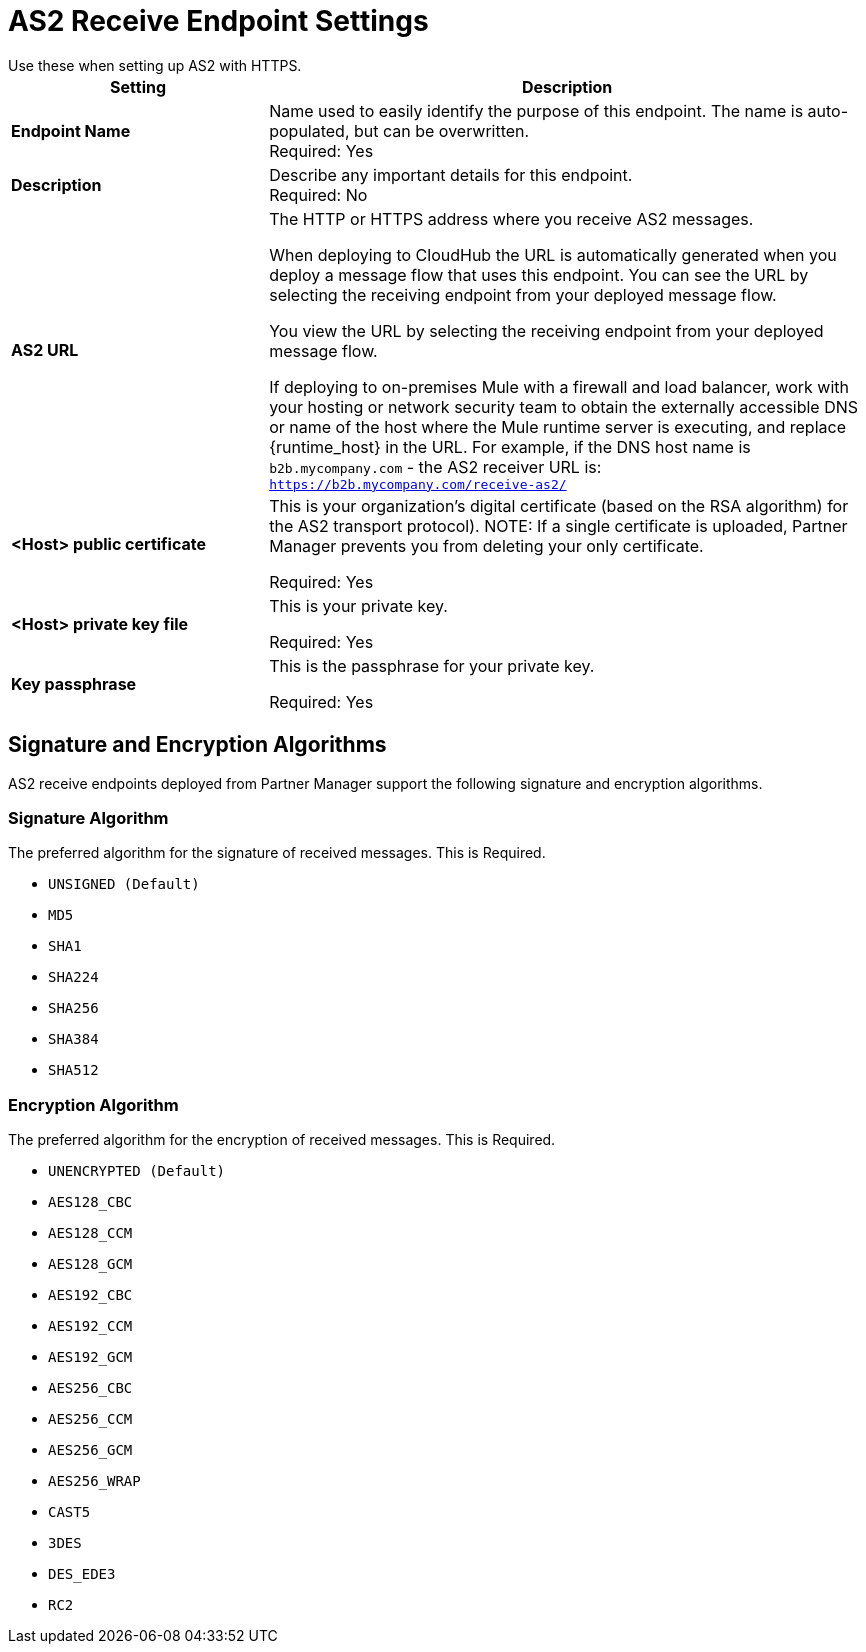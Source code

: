 = AS2 Receive Endpoint Settings
Use these when setting up AS2 with HTTPS.

[%header,cols="3s,7a"]
|===
|Setting |Description

|Endpoint Name
|Name used to easily identify the purpose of this endpoint. The name is auto-populated, but can be overwritten. +
Required: Yes +

|Description
|Describe any important details for this endpoint. +
Required: No +

| AS2 URL
| The HTTP or HTTPS address where you receive AS2 messages.

When deploying to CloudHub the URL is automatically generated when you deploy a message flow that uses this endpoint.
You can see the URL  by selecting the receiving endpoint from your deployed message flow.

You view the URL by selecting the receiving endpoint from your deployed message flow.

If deploying to on-premises Mule with a firewall and load balancer,
work with your hosting or network security team to obtain the externally accessible DNS or name of the host where the Mule runtime server is executing,
and replace {runtime_host} in the URL. For example, if the DNS host name is `b2b.mycompany.com` - the AS2 receiver URL is: `https://b2b.mycompany.com/receive-as2/`

| <Host> public certificate
| This is your organization’s digital certificate (based on the RSA algorithm) for the AS2 transport protocol).
NOTE: If a single certificate is uploaded, Partner Manager prevents you from deleting your only certificate. +

Required: Yes +

| <Host> private key file
| This is your private key.

Required: Yes +

| Key passphrase
| This is the passphrase for your private key.

Required: Yes +

|===

== Signature and Encryption Algorithms

AS2 receive endpoints deployed from Partner Manager support the following signature and encryption algorithms.


=== Signature Algorithm

The preferred algorithm for the signature of received messages. This is Required.

* `UNSIGNED (Default)` +

* `MD5` +

* `SHA1` +

* `SHA224` +

* `SHA256` +

* `SHA384` +

* `SHA512` +

=== Encryption Algorithm

The preferred algorithm for the encryption of received messages. This is Required.

* `UNENCRYPTED (Default)` +
* `AES128_CBC` +
* `AES128_CCM` +
* `AES128_GCM` +
* `AES192_CBC` +
* `AES192_CCM` +
* `AES192_GCM` +
* `AES256_CBC` +
* `AES256_CCM` +
* `AES256_GCM` +
* `AES256_WRAP` +
* `CAST5` +
* `3DES` +
* `DES_EDE3` +
* `RC2` +
